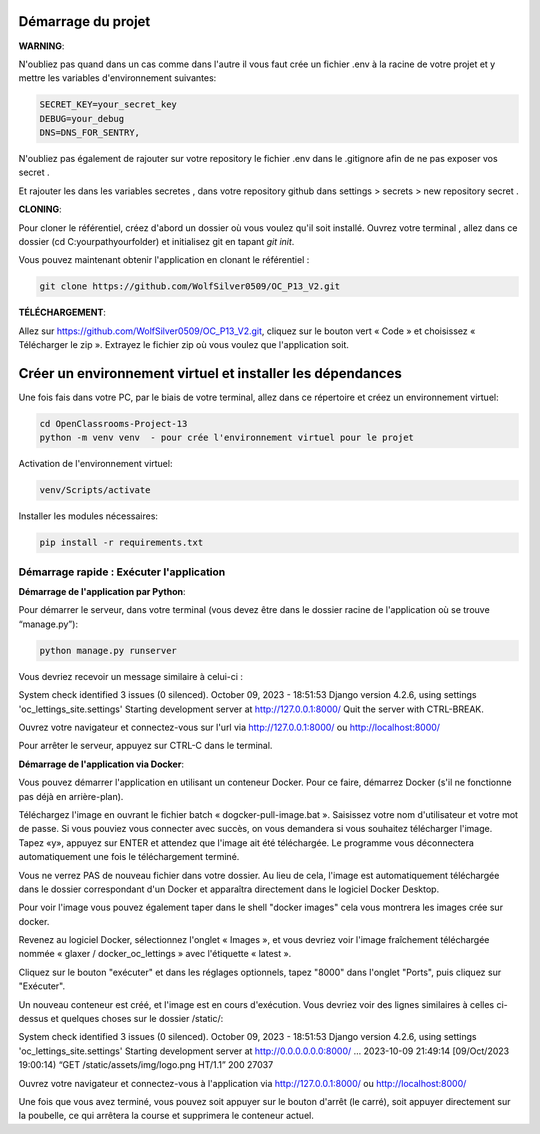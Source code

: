 Démarrage du projet
~~~~~~~~~~~~~~~~~~~~~~~~~~~~~
**WARNING**:

N'oubliez pas quand dans un cas comme dans l'autre il vous faut crée un fichier .env à la racine de votre projet et y mettre les variables d'environnement suivantes:

.. code-block:: shell

   SECRET_KEY=your_secret_key
   DEBUG=your_debug
   DNS=DNS_FOR_SENTRY,

N'oubliez pas également de rajouter sur votre repository le fichier .env dans le .gitignore afin de ne pas exposer vos secret .

Et rajouter les dans les variables secretes , dans votre repository github dans settings > secrets > new repository secret .


**CLONING**:

Pour cloner le référentiel, créez d'abord un dossier où vous voulez qu'il soit installé. Ouvrez votre terminal , allez dans ce dossier (cd C:\yourpath\yourfolder\) et initialisez git en tapant `git init`.

Vous pouvez maintenant obtenir l'application en clonant le référentiel :

.. code-block:: shell

   git clone https://github.com/WolfSilver0509/OC_P13_V2.git

**TÉLÉCHARGEMENT**:

Allez sur https://github.com/WolfSilver0509/OC_P13_V2.git, cliquez sur le bouton vert « Code » et choisissez « Télécharger le zip ». Extrayez le fichier zip où vous voulez que l'application soit.

Créer un environnement virtuel et installer les dépendances
~~~~~~~~~~~~~~~~~~~~~~~~~~~~~~~~~~~~~~~~~~~~~~~~~~~~~~~~~

Une fois fais dans votre PC, par le biais de votre terminal, allez dans ce répertoire et créez un environnement virtuel:

.. code-block:: shell

   cd OpenClassrooms-Project-13
   python -m venv venv  - pour crée l'environnement virtuel pour le projet

Activation de l'environnement virtuel:

.. code-block:: shell

   venv/Scripts/activate

Installer les modules nécessaires:

.. code-block:: shell

   pip install -r requirements.txt

Démarrage rapide : Exécuter l'application
-------------------------------------------

**Démarrage de l'application par Python**:

Pour démarrer le serveur, dans votre terminal (vous devez être dans le dossier racine de l'application où se trouve “manage.py”):

.. code-block:: shell

   python manage.py runserver

Vous devriez recevoir un message similaire à celui-ci :

System check identified 3 issues (0 silenced).
October 09, 2023 - 18:51:53
Django version 4.2.6, using settings 'oc_lettings_site.settings'
Starting development server at http://127.0.0.1:8000/
Quit the server with CTRL-BREAK.

Ouvrez votre navigateur et connectez-vous sur l'url via http://127.0.0.1:8000/ ou http://localhost:8000/

Pour arrêter le serveur, appuyez sur CTRL-C dans le terminal.

**Démarrage de l'application via Docker**:

Vous pouvez démarrer l'application en utilisant un conteneur Docker. Pour ce faire, démarrez Docker (s'il ne fonctionne pas déjà en arrière-plan).

Téléchargez l'image en ouvrant le fichier batch « dogcker-pull-image.bat ». Saisissez votre nom d'utilisateur et votre mot de passe. Si vous pouviez vous connecter avec succès, on vous demandera si vous souhaitez télécharger l'image. Tapez «y», appuyez sur ENTER et attendez que l'image ait été téléchargée. Le programme vous déconnectera automatiquement une fois le téléchargement terminé.

Vous ne verrez PAS de nouveau fichier dans votre dossier. Au lieu de cela, l'image est automatiquement téléchargée dans le dossier correspondant d'un Docker et apparaîtra directement dans le logiciel Docker Desktop.

Pour voir l'image vous pouvez également taper dans le shell "docker images" cela vous montrera les images crée sur docker.

Revenez au logiciel Docker, sélectionnez l'onglet « Images », et vous devriez voir l'image fraîchement téléchargée nommée « glaxer / docker_oc_lettings » avec l'étiquette « latest ».

Cliquez sur le bouton "exécuter"  et dans les réglages optionnels, tapez "8000" dans l'onglet "Ports", puis cliquez sur "Exécuter".

Un nouveau conteneur est créé, et l'image est en cours d'exécution. Vous devriez voir des lignes similaires à celles ci-dessus et quelques choses sur le dossier /static/:


System check identified 3 issues (0 silenced).
October 09, 2023 - 18:51:53
Django version 4.2.6, using settings 'oc_lettings_site.settings'
Starting development server at http://0.0.0.0.0.0:8000/
...
2023-10-09 21:49:14 [09/Oct/2023 19:00:14) “GET /static/assets/img/logo.png HT/1.1” 200 27037

Ouvrez votre navigateur et connectez-vous à l'application via http://127.0.0.1:8000/ ou http://localhost:8000/

Une fois que vous avez terminé, vous pouvez soit appuyer sur le bouton d'arrêt (le carré), soit appuyer directement sur la poubelle, ce qui arrêtera la course et supprimera le conteneur actuel.
